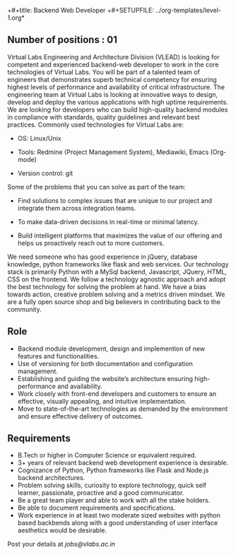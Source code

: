 +#+title:  Backend Web Developer 
+#+SETUPFILE: ../org-templates/level-1.org*
** Number of positions : 01
Virtual Labs Engineering and Architecture Division (VLEAD) is looking
for competent and experienced backend-web developer to work in the
core technologies of Virtual Labs. You will be part of a talented team
of engineers that demonstrates superb technical competency for
ensuring highest levels of performance and availability of critical
infrastructure. The engineering team at Virtual Labs is looking at
innovative ways to design, develop and deploy the various applications
with high uptime requirements. We are looking for developers who can
build high-quality backend modules in compliance with standards,
quality guidelines and relevant best practices. Commonly used
technologies for Virtual Labs are:

- OS: Linux/Unix

- Tools: Redmine (Project Management System), Mediawiki, Emacs (Org-mode)

- Version control: git

Some of the problems that you can solve as part of the
team:

- Find solutions to complex issues that are unique to our project and
  integrate them across integration teams.

- To make data-driven decisions in real-time or minimal latency.

- Build intelligent platforms that maximizes the value of our
  offering and helps us proactively reach out to more customers.

We need someone who has good experience in jQuery, database knowledge,
python frameworks like flask and web services. Our technology stack is
primarily Python with a MySql backend, Javascript, JQuery, HTML, CSS
on the frontend. We follow a technology agnostic approach and adopt
the best technology for solving the problem at hand. We have a bias
towards action, creative problem solving and a metrics driven
mindset. We are a fully open source shop and big believers in
contributing back to the community.

** Role

- Backend module development, design and implemention of new features
  and functionalities.
- Use of versioning for both documentation and configuration
  management.
- Establishing and guiding the website’s architecture ensuring
  high-performance and availability.
- Work closely with front-end developers and customers to ensure an
  effective, visually appealing, and intuitive implementation.
- Move to state-of-the-art technologies as demanded by the environment
  and ensure effective delivery of outcomes.

** Requirements

- B.Tech or higher in Computer Science or equivalent required.
- 3+ years of relevant backend web development experience is
  desirable.
- Cognizance of Python, Python frameworks like Flask and Node.js
  backend architectures. 
- Problem solving skills, curiosity to explore technology, quick self
  learner, passionate, proactive and a good communicator.
- Be a great team player and able to work with all the stake holders. 
- Be able to document requirements and specifications.
- Work experience in at least two moderate sized websites with python
  based backbends along with a good understanding of user interface
  aesthetics would be desirable.

Post your details at [[jobs@vlabs.ac.in]]
